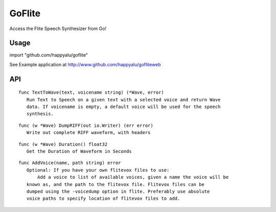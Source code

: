 =======
GoFlite
=======

Access the Flite Speech Synthesizer from Go!

Usage
=====

import "github.com/happyalu/goflite"

See Example application at http://www.github.com/happyalu/gofliteweb

API
===


::

 func TextToWave(text, voicename string) (*Wave, error)
    Run Text to Speech on a given text with a selected voice and return Wave
    data. If voicename is empty, a default voice will be used for the speech
    synthesis.

::

 func (w *Wave) DumpRIFF(out io.Writer) (err error)
    Write out complete RIFF waveform, with headers

::

 func (w *Wave) Duration() float32
    Get the Duration of Waveform in Seconds

::

 func AddVoice(name, path string) error
    Optional: If you have your own flitevox files to use:
	Add a voice to list of available voices, given a name the voice will be
    known as, and the path to the flitevox file. Flitevox files can be
    dumped using the -voicedump option in flite. Preferably use absolute
    voice paths to specify location of flitevox files to add.

